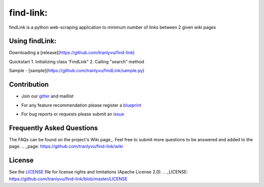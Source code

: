 ========
find-link:
========
findLink is a python web-scraping application to minimum number of links between 2 given wiki pages

.. image:: https://travis-ci.org/tranlyvu/find-link.svg?branch=master
    :target: https://travis-ci.org/tranlyvu/find-link

Using findLink:
===============
Downloading a [release](https://github.com/tranlyvu/find-link)

Quickstart
1.	Initializing class 'FindLink"
2.	Calling "search" method
	
Sample
-  [sample](https://github.com/tranlyvu/findLink/sample.py)
	
Contribution
============
-  Join our gitter_ and maillist
.. _gitter: gitter.im/find-link
-  For any feature recommendation please register a blueprint_
.. _blueprint: https://blueprints.launchpad.net/findlink
-  For bug reports or requests please submit an issue_
.. _issue: https://github.com/tranlyvu/find-link/issues

Frequently Asked Questions
==========================
The FAQs can be found on the project's Wiki page_. Feel free to submit more questions to be answered and added to the page.
.. _page: https://github.com/tranlyvu/find-link/wiki

License
=======
See the LICENSE_ file for license rights and limitations (Apache License 2.0).
.. _LICENSE: https://github.com/tranlyvu/find-link/blob/master/LICENSE
